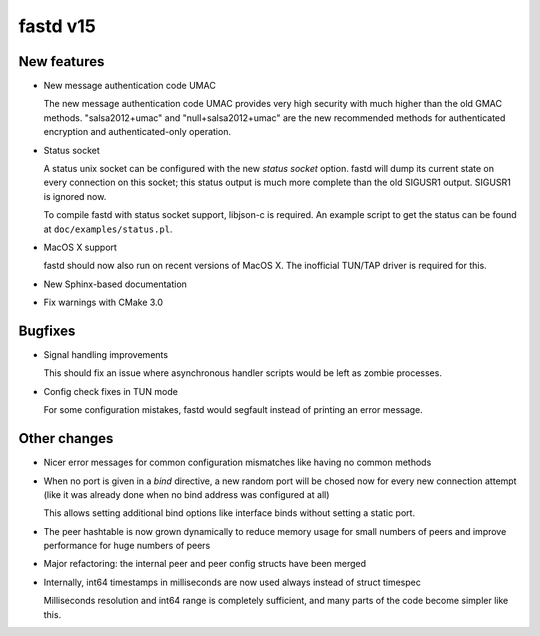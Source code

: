 fastd v15
=========

New features
~~~~~~~~~~~~
* New message authentication code UMAC

  The new message authentication code UMAC provides very high security with much higher
  than the old GMAC methods. "salsa2012+umac" and "null+salsa2012+umac" are the new recommended
  methods for authenticated encryption and authenticated-only operation.

* Status socket

  A status unix socket can be configured with the new *status socket* option. fastd will dump
  its current state on every connection on this socket; this status output is much more
  complete than the old SIGUSR1 output. SIGUSR1 is ignored now.

  To compile fastd with status socket support, libjson-c is required.
  An example script to get the status can be found at ``doc/examples/status.pl``.

* MacOS X support

  fastd should now also run on recent versions of MacOS X. The inofficial
  TUN/TAP driver is required for this.

* New Sphinx-based documentation

* Fix warnings with CMake 3.0

Bugfixes
~~~~~~~~
* Signal handling improvements

  This should fix an issue where asynchronous handler scripts would be left as zombie processes.

* Config check fixes in TUN mode

  For some configuration mistakes, fastd would segfault instead of printing an error message.

Other changes
~~~~~~~~~~~~~
* Nicer error messages for common configuration mismatches like having no common methods

* When no port is given in a *bind* directive, a new random port will be chosed now for every
  new connection attempt (like it was already done when no bind address was configured at all)

  This allows setting additional bind options like interface binds without setting a static port.

* The peer hashtable is now grown dynamically to reduce memory usage for small numbers of peers
  and improve performance for huge numbers of peers

* Major refactoring: the internal peer and peer config structs have been merged

* Internally, int64 timestamps in milliseconds are now used always instead of struct timespec

  Milliseconds resolution and int64 range is completely sufficient, and many parts of the code
  become simpler like this.
